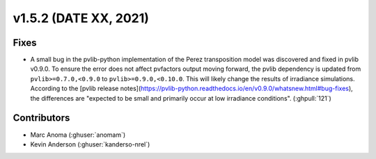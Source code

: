 .. _whatsnew_152:

v1.5.2 (DATE XX, 2021)
======================

Fixes
-----

* A small bug in the pvlib-python implementation of the Perez transposition model was
  discovered and fixed in pvlib v0.9.0.  To ensure the error does not affect pvfactors
  output moving forward, the pvlib dependency is updated from ``pvlib>=0.7.0,<0.9.0`` to
  ``pvlib>=0.9.0,<0.10.0``.  This will likely change the results of irradiance simulations.
  According to the
  [pvlib release notes](https://pvlib-python.readthedocs.io/en/v0.9.0/whatsnew.html#bug-fixes),
  the differences are "expected to be small and primarily occur at low irradiance conditions".
  (:ghpull:`121`)


Contributors
------------
* Marc Anoma (:ghuser:`anomam`)
* Kevin Anderson (:ghuser:`kanderso-nrel`)
